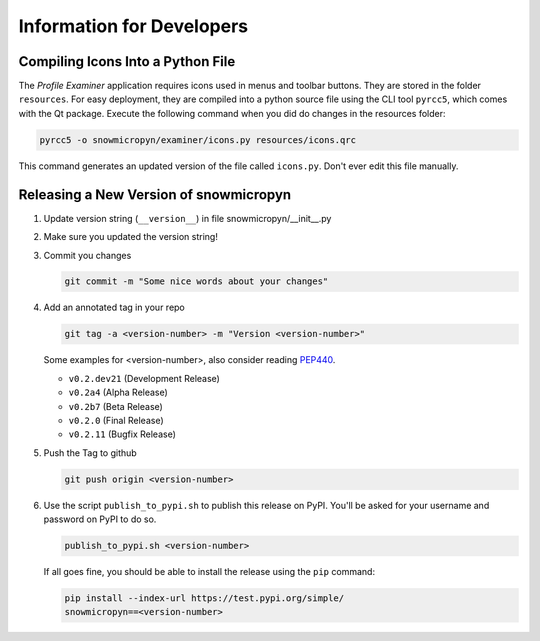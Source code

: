 .. _devs:

Information for Developers
==========================

Compiling Icons Into a Python File
----------------------------------

The *Profile Examiner* application requires icons used in menus and
toolbar buttons. They are stored in the folder ``resources``. For easy
deployment, they are compiled into a python source file using the CLI
tool ``pyrcc5``, which comes with the Qt package. Execute the following
command when you did do changes in the resources folder:

.. code-block:: console

    pyrcc5 -o snowmicropyn/examiner/icons.py resources/icons.qrc

This command generates an updated version of the file called
``icons.py``. Don't ever edit this file manually.

Releasing a New Version of snowmicropyn
---------------------------------------


#.  Update version string (``__version__``) in file
    snowmicropyn/__init__.py

#.  Make sure you updated the version string!

#.  Commit you changes

    .. code-block:: console

        git commit -m "Some nice words about your changes"

#.  Add an annotated tag in your repo

    .. code-block:: console

        git tag -a <version-number> -m "Version <version-number>"

    Some examples for <version-number>, also consider reading PEP440_.

    - ``v0.2.dev21`` (Development Release)
    - ``v0.2a4`` (Alpha Release)
    - ``v0.2b7`` (Beta Release)
    - ``v0.2.0`` (Final Release)
    - ``v0.2.11`` (Bugfix Release)

#.  Push the Tag to github

    .. code-block:: console

        git push origin <version-number>

#.  Use the script ``publish_to_pypi.sh`` to publish this
    release on PyPI. You'll be asked for your username and password on
    PyPI to do so.

    .. code-block:: console

        publish_to_pypi.sh <version-number>

    If all goes fine, you should be able to install the release using
    the ``pip`` command:

    .. code-block:: console

        pip install --index-url https://test.pypi.org/simple/
        snowmicropyn==<version-number>


.. _PEP440: https://www.python.org/dev/peps/pep-0440/